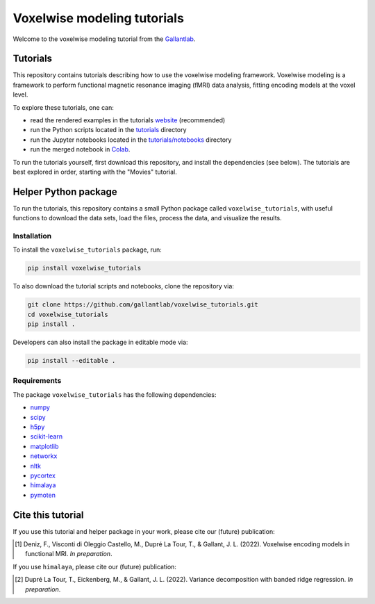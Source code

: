 ============================
Voxelwise modeling tutorials
============================

|Github| |Python| |License|

Welcome to the voxelwise modeling tutorial from the
`Gallantlab <https://gallantlab.org>`_.

Tutorials
=========

This repository contains tutorials describing how to use the voxelwise modeling
framework. Voxelwise modeling is a framework to perform functional magnetic
resonance imaging (fMRI) data analysis, fitting encoding models at the voxel
level.

To explore these tutorials, one can:

- read the rendered examples in the tutorials
  `website <https://gallantlab.github.io/voxelwise_tutorials/>`_ (recommended)
- run the Python scripts located in the `tutorials <tutorials>`_ directory
- run the Jupyter notebooks located in the
  `tutorials/notebooks <tutorials/notebooks>`_ directory
- run the merged notebook in
  `Colab <https://colab.research.google.com/github/gallantlab/voxelwise_tutorials/blob/main/tutorials/notebooks/movies/merged_for_colab.ipynb>`_.

To run the tutorials yourself, first download this repository, and install the
dependencies (see below). The tutorials are best explored in order, starting
with the "Movies" tutorial.

Helper Python package
=====================

To run the tutorials, this repository contains a small Python package
called ``voxelwise_tutorials``, with useful functions to download the
data sets, load the files, process the data, and visualize the results.

Installation
------------

To install the ``voxelwise_tutorials`` package, run:

.. code-block:: bash

   pip install voxelwise_tutorials


To also download the tutorial scripts and notebooks, clone the repository via:

.. code-block:: bash

   git clone https://github.com/gallantlab/voxelwise_tutorials.git
   cd voxelwise_tutorials
   pip install .


Developers can also install the package in editable mode via:

.. code-block:: bash

   pip install --editable .


Requirements
------------

The package ``voxelwise_tutorials`` has the following dependencies:

- `numpy <https://github.com/numpy/numpy>`_
- `scipy <https://github.com/scipy/scipy>`_
- `h5py <https://github.com/h5py/h5py>`_
- `scikit-learn <https://github.com/scikit-learn/scikit-learn>`_
- `matplotlib <https://github.com/matplotlib/matplotlib>`_
- `networkx <https://github.com/networkx/networkx>`_
- `nltk <https://github.com/nltk/nltk>`_
- `pycortex <https://github.com/gallantlab/pycortex>`_
- `himalaya <https://github.com/gallantlab/himalaya>`_
- `pymoten <https://github.com/gallantlab/pymoten>`_


.. |Github| image:: https://img.shields.io/badge/github-voxelwise_tutorials-blue
   :target: https://github.com/gallantlab/voxelwise_tutorials

.. |Python| image:: https://img.shields.io/badge/python-3.7%2B-blue
   :target: https://www.python.org/downloads/release/python-370

.. |License| image:: https://img.shields.io/badge/License-BSD%203--Clause-blue.svg
   :target: https://opensource.org/licenses/BSD-3-Clause


Cite this tutorial
==================

If you use this tutorial and helper package in your work, please cite our
(future) publication:

.. [1] Deniz, F., Visconti di Oleggio Castello, M., Dupré La Tour, T., &
  Gallant, J. L. (2022). Voxelwise encoding models in functional MRI. *In
  preparation*.

If you use ``himalaya``, please cite our (future) publication:

.. [2] Dupré La Tour, T., Eickenberg, M., & Gallant, J. L. (2022).
	Variance decomposition with banded ridge regression. *In preparation*.

